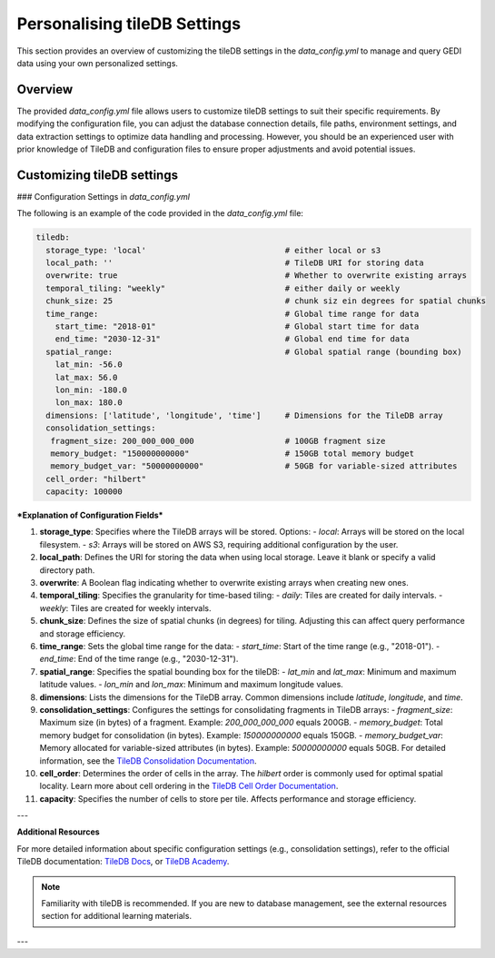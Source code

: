 .. _database:

#############################
Personalising tileDB Settings
#############################

This section provides an overview of customizing the tileDB settings in the `data_config.yml` to manage and query GEDI data using your own personalized settings.

Overview
--------

The provided `data_config.yml` file allows users to customize tileDB settings to suit their specific requirements. By modifying the configuration file, you can adjust the database connection details, file paths, environment settings, and data extraction settings to optimize data handling and processing.
However, you should be an experienced user with prior knowledge of TileDB and configuration files to ensure proper adjustments and avoid potential issues.

Customizing tileDB settings
---------------------------

### Configuration Settings in `data_config.yml`

The following is an example of the code provided in the `data_config.yml` file:

.. code-block:: yaml

    tiledb:
      storage_type: 'local'                             # either local or s3
      local_path: ''                                    # TileDB URI for storing data
      overwrite: true                                   # Whether to overwrite existing arrays
      temporal_tiling: "weekly"                         # either daily or weekly
      chunk_size: 25                                    # chunk siz ein degrees for spatial chunks
      time_range:                                       # Global time range for data
        start_time: "2018-01"                           # Global start time for data
        end_time: "2030-12-31"                          # Global end time for data
      spatial_range:                                    # Global spatial range (bounding box)
        lat_min: -56.0
        lat_max: 56.0
        lon_min: -180.0
        lon_max: 180.0
      dimensions: ['latitude', 'longitude', 'time']     # Dimensions for the TileDB array
      consolidation_settings:
       fragment_size: 200_000_000_000                   # 100GB fragment size
       memory_budget: "150000000000"                    # 150GB total memory budget
       memory_budget_var: "50000000000"                 # 50GB for variable-sized attributes
      cell_order: "hilbert"
      capacity: 100000

***Explanation of Configuration Fields***

1. **storage_type**:
   Specifies where the TileDB arrays will be stored. Options:
   - `local`: Arrays will be stored on the local filesystem.
   - `s3`: Arrays will be stored on AWS S3, requiring additional configuration by the user.

2. **local_path**:
   Defines the URI for storing the data when using local storage. Leave it blank or specify a valid directory path.

3. **overwrite**:
   A Boolean flag indicating whether to overwrite existing arrays when creating new ones.

4. **temporal_tiling**:
   Specifies the granularity for time-based tiling:
   - `daily`: Tiles are created for daily intervals.
   - `weekly`: Tiles are created for weekly intervals.

5. **chunk_size**:
   Defines the size of spatial chunks (in degrees) for tiling. Adjusting this can affect query performance and storage efficiency.

6. **time_range**:
   Sets the global time range for the data:
   - `start_time`: Start of the time range (e.g., "2018-01").
   - `end_time`: End of the time range (e.g., "2030-12-31").

7. **spatial_range**:
   Specifies the spatial bounding box for the tileDB:
   - `lat_min` and `lat_max`: Minimum and maximum latitude values.
   - `lon_min` and `lon_max`: Minimum and maximum longitude values.

8. **dimensions**:
   Lists the dimensions for the TileDB array. Common dimensions include `latitude`, `longitude`, and `time`.

9. **consolidation_settings**:
   Configures the settings for consolidating fragments in TileDB arrays:
   - `fragment_size`: Maximum size (in bytes) of a fragment. Example: `200_000_000_000` equals 200GB.
   - `memory_budget`: Total memory budget for consolidation (in bytes). Example: `150000000000` equals 150GB.
   - `memory_budget_var`: Memory allocated for variable-sized attributes (in bytes). Example: `50000000000` equals 50GB.
   For detailed information, see the `TileDB Consolidation Documentation <https://docs.tiledb.com/main/background/internal-mechanics/consolidation>`_.

10. **cell_order**:
    Determines the order of cells in the array. The `hilbert` order is commonly used for optimal spatial locality.
    Learn more about cell ordering in the `TileDB Cell Order Documentation <https://documentation.cloud.tiledb.com/academy/structure/arrays/foundation/key-concepts/storage/data-layout/#sparse-arrays>`_.


11. **capacity**:
    Specifies the number of cells to store per tile. Affects performance and storage efficiency.

---

**Additional Resources**

For more detailed information about specific configuration settings (e.g., consolidation settings), refer to the official TileDB documentation:
`TileDB Docs <https://docs.tiledb.com>`_, or `TileDB Academy <https://documentation.cloud.tiledb.com/academy/home/>`_.

.. note::

   Familiarity with tileDB is recommended. If you are new to database management, see the external resources section for additional learning materials.

---
